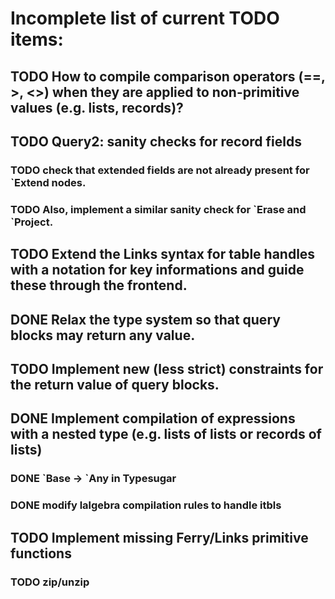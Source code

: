 * Incomplete list of current TODO items:

** TODO How to compile comparison operators (==, >, <>) when they are applied to non-primitive values (e.g. lists, records)?

** TODO Query2: sanity checks for record fields
*** TODO check that extended fields are not already present for `Extend nodes.
*** TODO Also, implement a similar sanity check for `Erase and `Project.

** TODO Extend the Links syntax for table handles with a notation for key informations and guide these through the frontend.

** DONE Relax the type system so that query blocks may return any value.

** TODO Implement new (less strict) constraints for the return value of query blocks.
** DONE Implement compilation of expressions with a nested type (e.g. lists of lists or records of lists)
*** DONE `Base -> `Any in Typesugar
*** DONE modify lalgebra compilation rules to handle itbls

** TODO Implement missing Ferry/Links primitive functions
*** TODO zip/unzip

